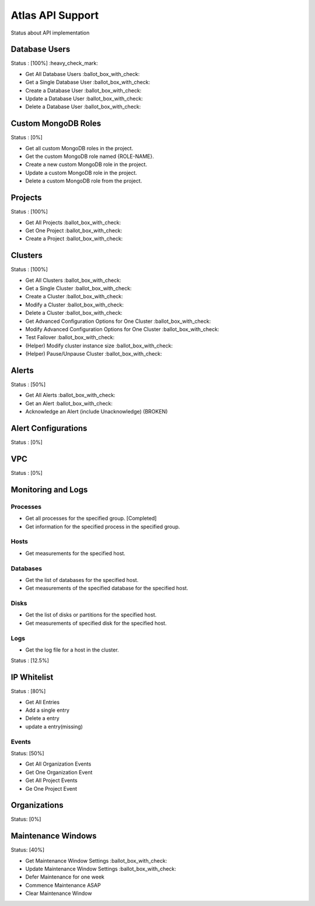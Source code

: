 Atlas API Support
=================

Status about API implementation

Database Users
--------------

Status : [100%] :heavy_check_mark:

- Get All Database Users :ballot_box_with_check:
- Get a Single Database User :ballot_box_with_check:
- Create a Database User :ballot_box_with_check:
- Update a Database User :ballot_box_with_check:
- Delete a Database User :ballot_box_with_check:




Custom MongoDB Roles
---------------------

Status : [0%]

- Get all custom MongoDB roles in the project.
- Get the custom MongoDB role named {ROLE-NAME}.
- Create a new custom MongoDB role in the project.
- Update a custom MongoDB role in the project.
- Delete a custom MongoDB role from the project.

Projects
--------

Status : [100%]

- Get All Projects :ballot_box_with_check:
- Get One Project :ballot_box_with_check:
- Create a Project :ballot_box_with_check:

Clusters
--------

Status : [100%]

- Get All Clusters :ballot_box_with_check:
- Get a Single Cluster :ballot_box_with_check:
- Create a Cluster :ballot_box_with_check:
- Modify a Cluster :ballot_box_with_check:
- Delete a Cluster :ballot_box_with_check:
- Get Advanced Configuration Options for One Cluster :ballot_box_with_check:
- Modify Advanced Configuration Options for One Cluster :ballot_box_with_check:
- Test Failover :ballot_box_with_check:

- (Helper) Modify cluster instance size :ballot_box_with_check:
- (Helper) Pause/Unpause Cluster :ballot_box_with_check:

Alerts
------

Status : [50%]

- Get All Alerts :ballot_box_with_check:
- Get an Alert :ballot_box_with_check:
- Acknowledge an Alert (include Unacknowledge) (BROKEN)

Alert Configurations
--------------------

Status : [0%]

VPC
---

Status : [0%]

Monitoring and Logs
-------------------

Processes
+++++++++

- Get all processes for the specified group. [Completed]
- Get information for the specified process in the specified group.


Hosts
+++++

- Get measurements for the specified host.


Databases
+++++++++

- Get the list of databases for the specified host.
- Get measurements of the specified database for the specified host.

Disks
+++++

- Get the list of disks or partitions for the specified host.
- Get measurements of specified disk for the specified host.


Logs
++++

- Get the log file for a host in the cluster.

Status : [12.5%]

IP Whitelist
------------

Status : [80%]

- Get All Entries
- Add a single entry
- Delete a entry
- update a entry(missing)

Events
++++++

Status: [50%]

- Get All Organization Events
- Get One Organization Event
- Get All Project Events
- Ge One Project Event

Organizations
--------------

Status: [0%]


Maintenance Windows
--------------------

Status: [40%]

- Get Maintenance Window Settings :ballot_box_with_check:
- Update Maintenance Window Settings :ballot_box_with_check:
- Defer Maintenance for one week
- Commence Maintenance ASAP
- Clear Maintenance Window